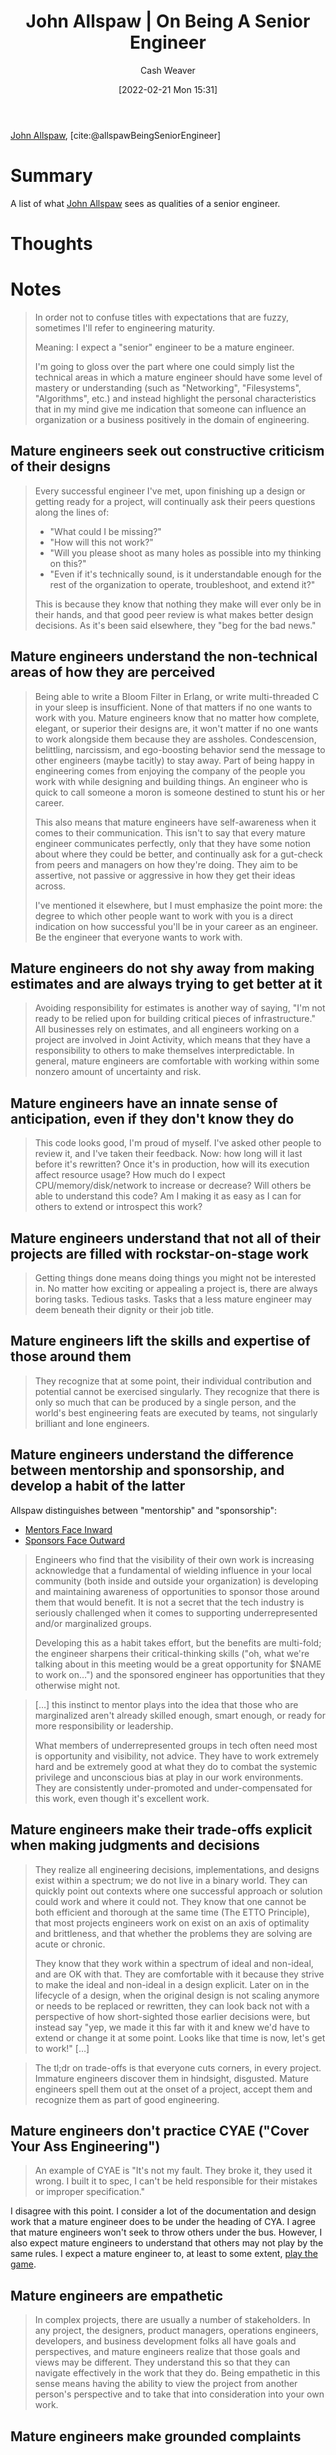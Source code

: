 :PROPERTIES:
:ROAM_REFS: [cite:@allspawBeingSeniorEngineer]
:ID:       04347fa3-3c14-4aa8-8fd1-abeac684837f
:DIR:      /home/cashweaver/proj/roam/attachments/04347fa3-3c14-4aa8-8fd1-abeac684837f
:END:
#+title: John Allspaw | On Being A Senior Engineer
#+author: Cash Weaver
#+date: [2022-02-21 Mon 15:31]
#+filetags: :reference:
 
[[id:7b38ec01-c3cb-4ea3-9c02-a3be22880118][John Allspaw]], [cite:@allspawBeingSeniorEngineer]

* Summary

A list of what [[id:7b38ec01-c3cb-4ea3-9c02-a3be22880118][John Allspaw]] sees as qualities of a senior engineer.

* Thoughts
* Notes
#+begin_quote
In order not to confuse titles with expectations that are fuzzy, sometimes I'll refer to engineering maturity.

Meaning: I expect a "senior" engineer to be a mature engineer.

I'm going to gloss over the part where one could simply list the technical areas in which a mature engineer should have some level of mastery or understanding (such as "Networking", "Filesystems", "Algorithms", etc.) and instead highlight the personal characteristics that in my mind give me indication that someone can influence an organization or a business positively in the domain of engineering.
#+end_quote

** Mature engineers seek out constructive criticism of their designs
#+begin_quote

Every successful engineer I've met, upon finishing up a design or getting ready for a project, will continually ask their peers questions along the lines of:

- "What could I be missing?"
- "How will this not work?"
- "Will you please shoot as many holes as possible into my thinking on this?"
- "Even if it's technically sound, is it understandable enough for the rest of the organization to operate, troubleshoot, and extend it?"

This is because they know that nothing they make will ever only be in their hands, and that good peer review is what makes better design decisions. As it's been said elsewhere, they "beg for the bad news."
#+end_quote

** Mature engineers understand the non-technical areas of how they are perceived

#+begin_quote
Being able to write a Bloom Filter in Erlang, or write multi-threaded C in your sleep is insufficient. None of that matters if no one wants to work with you. Mature engineers know that no matter how complete, elegant, or superior their designs are, it won't matter if no one wants to work alongside them because they are assholes. Condescension, belittling, narcissism, and ego-boosting behavior send the message to other engineers (maybe tacitly) to stay away. Part of being happy in engineering comes from enjoying the company of the people you work with while designing and building things. An engineer who is quick to call someone a moron is someone destined to stunt his or her career.

This also means that mature engineers have self-awareness when it comes to their communication. This isn't to say that every mature engineer communicates perfectly, only that they have some notion about where they could be better, and continually ask for a gut-check from peers and managers on how they're doing. They aim to be assertive, not passive or aggressive in how they get their ideas across.

I've mentioned it elsewhere, but I must emphasize the point more: the degree to which other people want to work with you is a direct indication on how successful you'll be in your career as an engineer. Be the engineer that everyone wants to work with.
#+end_quote

** Mature engineers do not shy away from making estimates and are always trying to get better at it

#+begin_quote
Avoiding responsibility for estimates is another way of saying, "I'm not ready to be relied upon for building critical pieces of infrastructure." All businesses rely on estimates, and all engineers working on a project are involved in Joint Activity, which means that they have a responsibility to others to make themselves interpredictable. In general, mature engineers are comfortable with working within some nonzero amount of uncertainty and risk.
#+end_quote

** Mature engineers have an innate sense of anticipation, even if they don't know they do

#+begin_quote
This code looks good, I'm proud of myself. I've asked other people to review it, and I've taken their feedback. Now: how long will it last before it's rewritten? Once it's in production, how will its execution affect resource usage? How much do I expect CPU/memory/disk/network to increase or decrease? Will others be able to understand this code? Am I making it as easy as I can for others to extend or introspect this work?
#+end_quote

** Mature engineers understand that not all of their projects are filled with rockstar-on-stage work

#+begin_quote
Getting things done means doing things you might not be interested in. No matter how exciting or appealing a project is, there are always boring tasks. Tedious tasks. Tasks that a less mature engineer may deem beneath their dignity or their job title.
#+end_quote

** Mature engineers lift the skills and expertise of those around them

#+begin_quote
They recognize that at some point, their individual contribution and potential cannot be exercised singularly. They recognize that there is only so much that can be produced by a single person, and the world's best engineering feats are executed by teams, not singularly brilliant and lone engineers.
#+end_quote

** Mature engineers understand the difference between mentorship and sponsorship, and develop a habit of the latter

Allspaw distinguishes between "mentorship" and "sponsorship":

- [[id:40d6bbef-ec19-45e2-9fe2-bf6de3c8aded][Mentors Face Inward]]
- [[id:8ff15f08-a2b1-432c-b093-c774ab951f2c][Sponsors Face Outward]]

#+begin_quote
Engineers who find that the visibility of their own work is increasing acknowledge that a fundamental of wielding influence in your local community (both inside and outside your organization) is developing and maintaining awareness of opportunities to sponsor those around them that would benefit. It is not a secret that the tech industry is seriously challenged when it comes to supporting underrepresented and/or marginalized groups.

Developing this as a habit takes effort, but the benefits are multi-fold; the engineer sharpens their critical-thinking skills ("oh, what we're talking about in this meeting would be a great opportunity for $NAME to work on…") and the sponsored engineer has opportunities that they otherwise might not.
#+end_quote

#+begin_quote
[...] this instinct to mentor plays into the idea that those who are marginalized aren't already skilled enough, smart enough, or ready for more responsibility or leadership.

What members of underrepresented groups in tech often need most is opportunity and visibility, not advice. They have to work extremely hard and be extremely good at what they do to combat the systemic privilege and unconscious bias at play in our work environments. They are consistently under-promoted and under-compensated for this work, even though it's excellent work.
#+end_quote

** Mature engineers make their trade-offs explicit when making judgments and decisions

#+begin_quote
They realize all engineering decisions, implementations, and designs exist within a spectrum; we do not live in a binary world. They can quickly point out contexts where one successful approach or solution could work and where it could not. They know that one cannot be both efficient and thorough at the same time (The ETTO Principle), that most projects engineers work on exist on an axis of optimality and brittleness, and that whether the problems they are solving are acute or chronic.

They know that they work within a spectrum of ideal and non-ideal, and are OK with that. They are comfortable with it because they strive to make the ideal and non-ideal in a design explicit. Later on in the lifecycle of a design, when the original design is not scaling anymore or needs to be replaced or rewritten, they can look back not with a perspective of how short-sighted those earlier decisions were, but instead say "yep, we made it this far with it and knew we'd have to extend or change it at some point. Looks like that time is now, let's get to work!" [...]
#+end_quote

#+begin_quote
The tl;dr on trade-offs is that everyone cuts corners, in every project. Immature engineers discover them in hindsight, disgusted. Mature engineers spell them out at the onset of a project, accept them and recognize them as part of good engineering.
#+end_quote

** Mature engineers don't practice CYAE ("Cover Your Ass Engineering")

#+begin_quote
An example of CYAE is "It's not my fault. They broke it, they used it wrong. I built it to spec, I can't be held responsible for their mistakes or improper specification."
#+end_quote

I disagree with this point. I consider a lot of the documentation and design work that a mature engineer does to be under the heading of CYA. I agree that mature engineers won't seek to throw others under the bus. However, I also expect mature engineers to understand that others may not play by the same rules. I expect a mature engineer to, at least to some extent, [[id:462b9154-2519-45e9-a4f5-35e7c32128c7][play the game]].

** Mature engineers are empathetic

#+begin_quote
In complex projects, there are usually a number of stakeholders. In any project, the designers, product managers, operations engineers, developers, and business development folks all have goals and perspectives, and mature engineers realize that those goals and views may be different. They understand this so that they can navigate effectively in the work that they do. Being empathetic in this sense means having the ability to view the project from another person's perspective and to take that into consideration into your own work.
#+end_quote

** Mature engineers make grounded complaints

#+begin_quote
[...] they express judgments based on empirical evidence and bring with those judgments options for solving the problem which they've identified. A great manager of mine said to never go to your boss with a complaint about anything without at least one (ideally more than one) suggestion for a solution. Even demonstrating that you've tried working the problem on your own and came up empty-handed is better than an empty complaint.
#+end_quote

** Mature engineers are aware of cognitive biases

#+begin_quote
This isn't to say that every mature engineer needs to have a degree in psychology, but cognitive biases are what can limit the growth of an engineer's career at a certain point. Even if they're not aware of the details of how they appear or how these biases can be guarded against, most mature engineers I know have a level of self-awareness to at least recognize they (like everyone) are susceptible to them.
#+end_quote

** The Ten Commandments of Egoless Programming

#+begin_quote
Appropriate, even if old...I've seen it referenced as coming from [[http://www.amazon.com/exec/obidos/ASIN/0932633420][The Psychology of Computer Programming]], written in 1971, but I don't actually see it in the text. Regardless, here are The Ten Commandments of Egoless Programming, found on [[https://twitter.com/wyattdanger][@wyattdanger]]'s blog [[http://blog.stephenwyattbush.com/2012/04/07/dad-and-the-ten-commandments-of-egoless-programming][post]] on receiving advice from his dad:

1.  *Understand and accept that you will make mistakes.* The point is to find them early before they make it into production. Fortunately, except for the few of us developing rocket guidance software at JPL, mistakes are rarely fatal in our industry. We can, and should, learn, laugh, and move on.
2.  *You are not your code.* Remember that the entire point of a review is to find problems, and problems will be found. Don't take it personally when one is uncovered. /(Allspaw note -- related: see below, number #10, and the points Theo made above.)/
3.  *No matter how much "karate" you know, someone else will always know more.* Such an individual can teach you some new moves if you ask. Seek and accept input from others, especially when you think it's not needed.
4.  *Don't rewrite code without consultation.* There's a fine line between "fixing code" and "rewriting code." Know the difference, and pursue stylistic changes within the framework of a code review, not as a lone enforcer.
5.  *Treat people who know less than you with respect, deference, and patience.* Non-technical people who deal with developers on a regular basis almost universally hold the opinion that we are prima donnas at best and crybabies at worst. Don't reinforce this stereotype with anger and impatience.
6.  *The only constant in the world is change. Be open to it and accept it with a smile.* Look at each change to your requirements, platform, or tool as a new challenge, rather than some serious inconvenience to be fought.
7.  *The only true authority stems from knowledge, not from position.* Knowledge engenders authority, and authority engenders respect -- so if you want respect in an egoless environment, cultivate knowledge.
8.  *Fight for what you believe, but gracefully accept defeat.* Understand that sometimes your ideas will be overruled. Even if you are right, don't take revenge or say "I told you so." Never make your dearly departed idea a martyr or rallying cry.
9.  *Don't be "the coder in the corner."* Don't be the person in the dark office emerging only for soda. The coder in the corner is out of sight, out of touch, and out of control. This person has no voice in an open, collaborative environment. Get involved in conversations, and be a participant in your office community.
10. *Critique code instead of people -- be kind to the coder, not to the code.* As much as possible, make all of your comments positive and oriented to improving the code. Relate comments to local standards, program specs, increased performance, etc.
#+end_quote

#+print_bibliography:

* Anki :noexport:
:PROPERTIES:
:ANKI_DECK: Default
:END:
